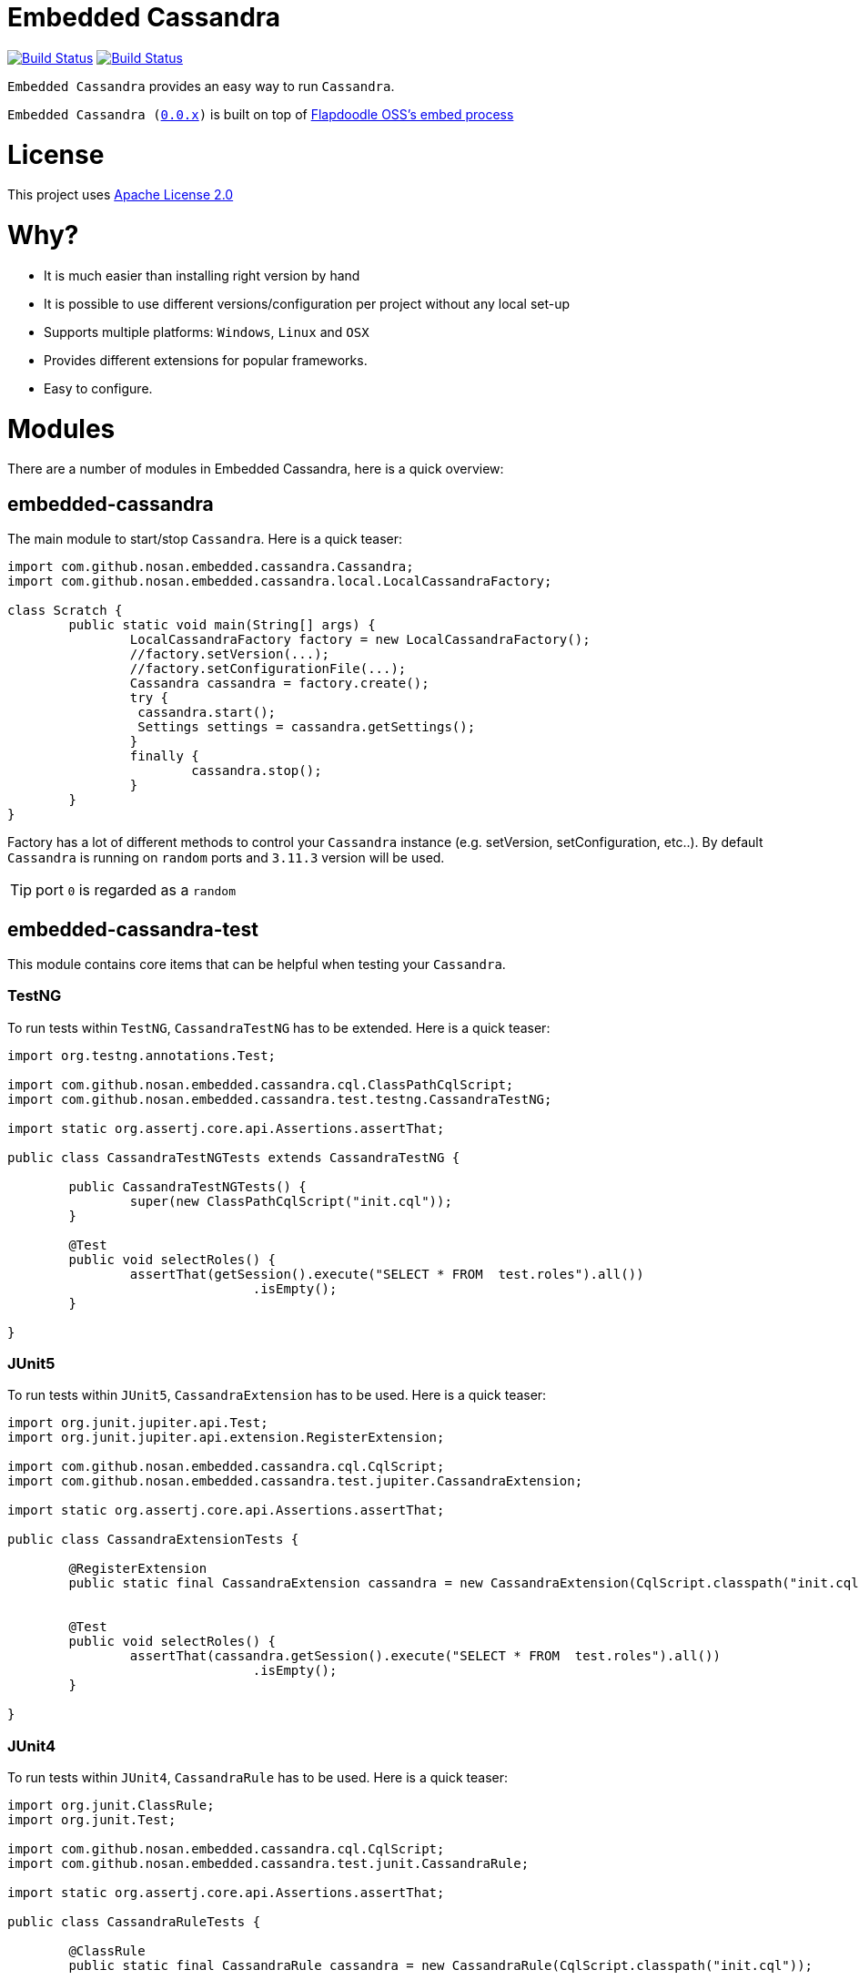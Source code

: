 = Embedded Cassandra

image:https://travis-ci.org/nosan/embedded-cassandra.svg?branch=master["Build Status", link="https://travis-ci.org/nosan/embedded-cassandra"]
image:https://ci.appveyor.com/api/projects/status/xwne3e6oeu2hcspu/branch/master?svg=true["Build Status", link="https://ci.appveyor.com/project/nosan/embedded-cassandra"]

`Embedded Cassandra` provides an easy way to run `Cassandra`.

`Embedded Cassandra (link:https://github.com/nosan/embedded-cassandra/tree/0.0.x[0.0.x])` is built on top of link:https://github.com/flapdoodle-oss/de.flapdoodle.embed.process[Flapdoodle OSS's embed process]

= License

This project uses link:http://www.apache.org/licenses/LICENSE-2.0[Apache License 2.0]

= Why?

 - It is much easier than installing right version by hand
 - It is possible to use different versions/configuration per project without any local set-up
 - Supports multiple platforms: `Windows`, `Linux` and `OSX`
 - Provides different extensions for popular frameworks.
 - Easy to configure.



= Modules

There are a number of modules in Embedded Cassandra, here is a quick overview:

== embedded-cassandra


The main module to start/stop `Cassandra`. Here is a quick teaser:

```java
import com.github.nosan.embedded.cassandra.Cassandra;
import com.github.nosan.embedded.cassandra.local.LocalCassandraFactory;

class Scratch {
	public static void main(String[] args) {
		LocalCassandraFactory factory = new LocalCassandraFactory();
		//factory.setVersion(...);
		//factory.setConfigurationFile(...);
		Cassandra cassandra = factory.create();
		try {
                 cassandra.start();
                 Settings settings = cassandra.getSettings();
		}
		finally {
			cassandra.stop();
		}
	}
}
```
Factory has a lot of different methods to control your `Cassandra` instance (e.g. setVersion, setConfiguration, etc..).
By default `Cassandra` is running on `random` ports and `3.11.3` version will be used.

TIP: port `0` is regarded as a `random`

==  embedded-cassandra-test


This module contains core items that can be helpful when testing your `Cassandra`.

=== TestNG

To run tests within `TestNG`, `CassandraTestNG` has to be extended.  Here is a quick teaser:

```java

import org.testng.annotations.Test;

import com.github.nosan.embedded.cassandra.cql.ClassPathCqlScript;
import com.github.nosan.embedded.cassandra.test.testng.CassandraTestNG;

import static org.assertj.core.api.Assertions.assertThat;

public class CassandraTestNGTests extends CassandraTestNG {

	public CassandraTestNGTests() {
		super(new ClassPathCqlScript("init.cql"));
	}

	@Test
	public void selectRoles() {
		assertThat(getSession().execute("SELECT * FROM  test.roles").all())
				.isEmpty();
	}

}
```

=== JUnit5

To run tests within `JUnit5`, `CassandraExtension` has to be used.  Here is a quick teaser:

```java

import org.junit.jupiter.api.Test;
import org.junit.jupiter.api.extension.RegisterExtension;

import com.github.nosan.embedded.cassandra.cql.CqlScript;
import com.github.nosan.embedded.cassandra.test.jupiter.CassandraExtension;

import static org.assertj.core.api.Assertions.assertThat;

public class CassandraExtensionTests {

	@RegisterExtension
	public static final CassandraExtension cassandra = new CassandraExtension(CqlScript.classpath("init.cql"));


	@Test
	public void selectRoles() {
		assertThat(cassandra.getSession().execute("SELECT * FROM  test.roles").all())
				.isEmpty();
	}

}
```


=== JUnit4


To run tests within `JUnit4`, `CassandraRule` has to be used.  Here is a quick teaser:

```java


import org.junit.ClassRule;
import org.junit.Test;

import com.github.nosan.embedded.cassandra.cql.CqlScript;
import com.github.nosan.embedded.cassandra.test.junit.CassandraRule;

import static org.assertj.core.api.Assertions.assertThat;

public class CassandraRuleTests {

	@ClassRule
	public static final CassandraRule cassandra = new CassandraRule(CqlScript.classpath("init.cql"));


	@Test
	public void selectRoles() {
		assertThat(cassandra.getSession().execute("SELECT * FROM  test.roles").all())
				.isEmpty();
	}

}
```

=== Spring

When writing integration tests against a `Cassandra`, it is often needs to execute `CQL` scripts to modify the `Cassandra` storage.
The `embedded-cassandra-spring` module provides support for initializing an embedded or existing cassandra by executing
`CQL` scripts when the `Spring ApplicationContext` is loaded.

==== EmbeddedCassandra

For running `Embedded Cassandra` within `Spring Context`, `@EmbeddedCassandra` annotation has to be used.
Also it is possible to initialize `Embedded Cassandra`  with `CQL` scripts using
`scripts` and `statements` attributes. `EmbeddedCassandraConfiguration` overrides any existing `cluster` beans with an `embedded cluster` bean.



```java
@RunWith(SpringRunner.class)
@ContextConfiguration(classes = ...)
@EmbeddedCassandra(scripts = "/cql-scripts/*.cql")
public class CassandraTests {

	@Autowired
	private Cluster cluster;

	@Test
	public void test() {
	}

}
```
TIP: You can declare `CassandraFactory` and `ClusterFactory` beans to take control of the `Cassandra` instance's.

==== Cql

`@Cql` annotation is used to annotate a test method to configure `CQL` scripts to be executed against
a given `cluster` during integration tests.  Script execution is performed by the `CqlExecutionListener`, which is enabled by default.

```java
@RunWith(SpringRunner.class)
@ContextConfiguration(classes = ...)
@EmbeddedCassandra(scripts = {"/keyspace.cql", "/users.cql"})
public class CqlScriptTests {

	@Autowired
	private Cluster cluster;

	@Test
	@Cql(scripts = {"/users-data.cql"})
	@Cql(statements = "TRUNCATE test.users", executionPhase = Cql.ExecutionPhase.AFTER_TEST_METHOD)
	public void shouldHaveUser() {
		try (Session session = this.cluster.connect()) {
			ResultSet rs = session.execute("SELECT COUNT(*) FROM test.users");
			assertThat(rs.one().getLong(0)).isEqualTo(1);
		}
	}

	@Test
	public void shouldNotHaveUser() {
		try (Session session = this.cluster.connect()) {
			ResultSet rs = session.execute("SELECT COUNT(*) FROM test.users");
			assertThat(rs.one().getLong(0)).isZero();
		}
	}

}
```

TIP: Multiple sets of `@Cql` scripts could be configured for
a given test method with a different syntax configuration or different execution phases per set.

== Maven
```xml
<dependency>
  <groupId>com.github.nosan</groupId>
  <artifactId>embedded-cassandra</artifactId>
  <version>1.0.2</version>
</dependency>

<dependency>
  <groupId>com.github.nosan</groupId>
  <artifactId>embedded-cassandra-test</artifactId>
  <version>1.0.2</version>
  <scope>test</scope>
</dependency>
```



